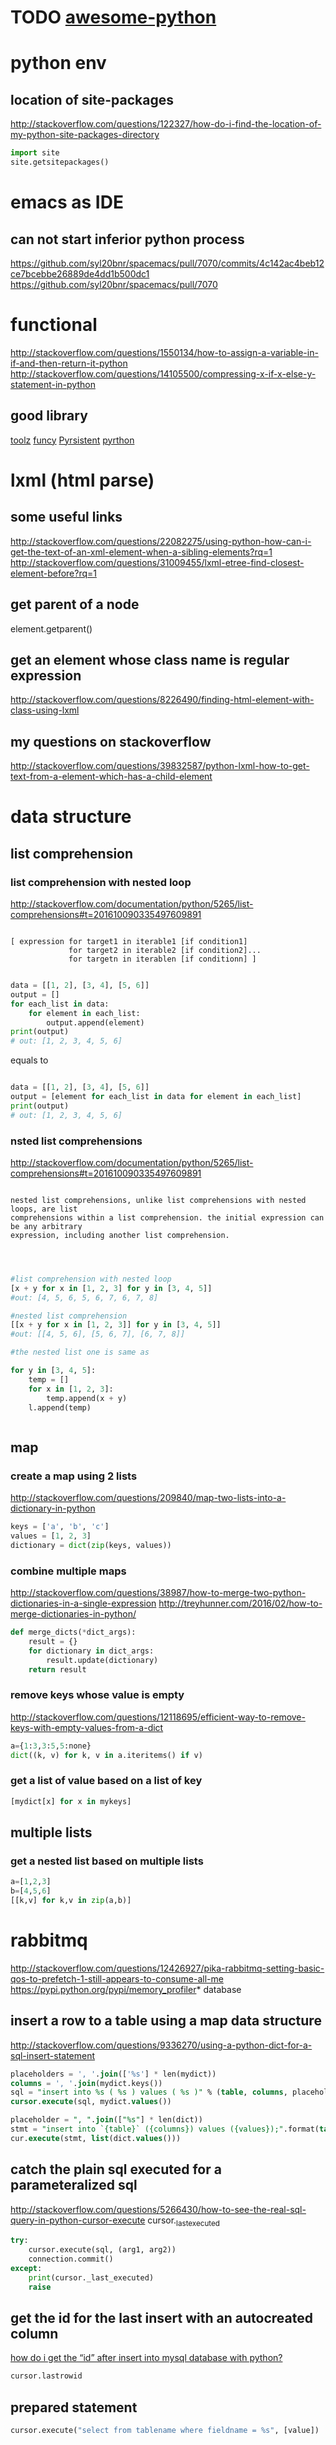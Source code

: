 * TODO [[https://github.com/vinta/awesome-python#admin-panels][awesome-python]]
* python env

** location of site-packages
http://stackoverflow.com/questions/122327/how-do-i-find-the-location-of-my-python-site-packages-directory

#+BEGIN_SRC python
import site
site.getsitepackages()
#+END_SRC
* emacs as IDE

** can not start inferior python process
https://github.com/syl20bnr/spacemacs/pull/7070/commits/4c142ac4beb12ce7bcebbe26889de4dd1b500dc1
https://github.com/syl20bnr/spacemacs/pull/7070
* functional
  
http://stackoverflow.com/questions/1550134/how-to-assign-a-variable-in-if-and-then-return-it-python
http://stackoverflow.com/questions/14105500/compressing-x-if-x-else-y-statement-in-python
** good library
[[https://toolz.readthedocs.io/en/latest/api.html][toolz]]
[[http://funcy.readthedocs.io/en/stable/][funcy]]
[[http://pyrsistent.readthedocs.io/en/latest/intro.html][Pyrsistent]]
[[https://github.com/tobgu/pyrthon/][pyrthon]]
* lxml (html parse)
** some useful links
http://stackoverflow.com/questions/22082275/using-python-how-can-i-get-the-text-of-an-xml-element-when-a-sibling-elements?rq=1
http://stackoverflow.com/questions/31009455/lxml-etree-find-closest-element-before?rq=1

** get parent of a node
element.getparent()
** get an element whose class name is regular expression
http://stackoverflow.com/questions/8226490/finding-html-element-with-class-using-lxml
** my questions on stackoverflow
http://stackoverflow.com/questions/39832587/python-lxml-how-to-get-text-from-a-element-which-has-a-child-element
* data structure
** list comprehension
*** list comprehension with nested loop
http://stackoverflow.com/documentation/python/5265/list-comprehensions#t=201610090335497609891
#+begin_src example

[ expression for target1 in iterable1 [if condition1]
             for target2 in iterable2 [if condition2]...
             for targetn in iterablen [if conditionn] ]

#+end_src

#+begin_src python
data = [[1, 2], [3, 4], [5, 6]]
output = []
for each_list in data:
    for element in each_list:
        output.append(element)
print(output)
# out: [1, 2, 3, 4, 5, 6]
#+end_src
equals to
#+begin_src python

data = [[1, 2], [3, 4], [5, 6]]
output = [element for each_list in data for element in each_list]
print(output)
# out: [1, 2, 3, 4, 5, 6]

#+end_src
*** nsted list comprehensions
http://stackoverflow.com/documentation/python/5265/list-comprehensions#t=201610090335497609891
#+begin_src example

 nested list comprehensions, unlike list comprehensions with nested loops, are list
 comprehensions within a list comprehension. the initial expression can be any arbitrary
 expression, including another list comprehension.


#+end_src

#+begin_src python

#list comprehension with nested loop
[x + y for x in [1, 2, 3] for y in [3, 4, 5]]
#out: [4, 5, 6, 5, 6, 7, 6, 7, 8]

#nested list comprehension
[[x + y for x in [1, 2, 3]] for y in [3, 4, 5]]
#out: [[4, 5, 6], [5, 6, 7], [6, 7, 8]]

#the nested list one is same as

for y in [3, 4, 5]:
    temp = []
    for x in [1, 2, 3]:
        temp.append(x + y)
    l.append(temp)


#+end_src
** map
*** create a map using 2 lists
http://stackoverflow.com/questions/209840/map-two-lists-into-a-dictionary-in-python
#+begin_src python
keys = ['a', 'b', 'c']
values = [1, 2, 3]
dictionary = dict(zip(keys, values))
#+end_src
*** combine multiple maps
http://stackoverflow.com/questions/38987/how-to-merge-two-python-dictionaries-in-a-single-expression
http://treyhunner.com/2016/02/how-to-merge-dictionaries-in-python/
#+begin_src python
def merge_dicts(*dict_args):
    result = {}
    for dictionary in dict_args:
        result.update(dictionary)
    return result
#+end_src
*** remove keys whose value is empty
http://stackoverflow.com/questions/12118695/efficient-way-to-remove-keys-with-empty-values-from-a-dict
#+begin_src python
a={1:3,3:5,5:none}
dict((k, v) for k, v in a.iteritems() if v)
#+end_src
*** get a list of value based on a list of key
#+begin_src python
[mydict[x] for x in mykeys]
#+end_src
** multiple lists
*** get a nested list based on multiple lists
#+begin_src python
a=[1,2,3]
b=[4,5,6]
[[k,v] for k,v in zip(a,b)]

#+end_src
* rabbitmq
http://stackoverflow.com/questions/12426927/pika-rabbitmq-setting-basic-qos-to-prefetch-1-still-appears-to-consume-all-me
https://pypi.python.org/pypi/memory_profiler* database
** insert a row to a table using a map data structure
http://stackoverflow.com/questions/9336270/using-a-python-dict-for-a-sql-insert-statement
#+begin_src sql
placeholders = ', '.join(['%s'] * len(mydict))
columns = ', '.join(mydict.keys())
sql = "insert into %s ( %s ) values ( %s )" % (table, columns, placeholders)
cursor.execute(sql, mydict.values())

placeholder = ", ".join(["%s"] * len(dict))
stmt = "insert into `{table}` ({columns}) values ({values});".format(table=table_name, columns=",".join(dict.keys()), values=placeholder)
cur.execute(stmt, list(dict.values()))
#+end_src
** catch the plain sql executed for a parameteralized sql
http://stackoverflow.com/questions/5266430/how-to-see-the-real-sql-query-in-python-cursor-execute
cursor._last_executed
#+begin_src python
try:
    cursor.execute(sql, (arg1, arg2))
    connection.commit()
except:
    print(cursor._last_executed)
    raise

#+end_src
** get the id for the last insert with an autocreated column
[[http://stackoverflow.com/questions/2548493/how-do-i-get-the-id-after-insert-into-mysql-database-with-python][how do i get the “id” after insert into mysql database with python?]]
   #+begin_src python
cursor.lastrowid
   #+end_src
** prepared statement
#+begin_src python
cursor.execute("select from tablename where fieldname = %s", [value])
#+end_src
* common pitful
** loop inside a list
http://stackoverflow.com/questions/39941393/python-loop-a-list-of-list-and-assign-value-inside-the-loop
#+begin_src python :results output
alist1 = [[1,2],[3,4],[5,6]]
for item in alist1:
    item=1
print(alist1)


alist2 = [[1,2],[3,4],[5,6]]
for item in alist2:
    item=item.append(10)
print(alist2)


alist3 = [[1,2],[3,4],[5,6]]
for item in alist3:
    item.append(10)
print(alist3)

#+end_src

#+results:
: [[1, 2], [3, 4], [5, 6]]
: [[1, 2, 10], [3, 4, 10], [5, 6, 10]]
: [[1, 2, 10], [3, 4, 10], [5, 6, 10]]
* debug
https://wiki.python.org/moin/debuggingwithgdb
http://fedoraproject.org/wiki/features/easierpythondebugging
http://python-manhole.readthedocs.io/en/latest/
https://pypi.python.org/pypi/pudb
* syntax
** how to use *args and **kwargs in python
http://www.saltycrane.com/blog/2008/01/how-to-use-args-and-kwargs-in-python/
http://www.learnpython.org/en/multiple_function_arguments
or, how to use variable length argument lists in python.

the special syntax, *args and **kwargs in function definitions is used to pass a variable number of arguments to a function. the single asterisk form (*args) is used to pass a non-keyworded, variable-length argument list, and the double asterisk form is used to pass a keyworded, variable-length argument list. here is an example of how to use the non-keyworded form. this example passes one formal (positional) argument, and two more variable length arguments.
#+begin_src example

def test_var_args(farg, *args):
    print "formal arg:", farg
    for arg in args:
        print "another arg:", arg

test_var_args(1, "two", 3)
results:

formal arg: 1
another arg: two
another arg: 3

here is an example of how to use the keyworded form. again, one formal argument and two keyworded variable arguments are passed.

def test_var_kwargs(farg, **kwargs):
    print "formal arg:", farg
    for key in kwargs:
        print "another keyword arg: %s: %s" % (key, kwargs[key])

test_var_kwargs(farg=1, myarg2="two", myarg3=3)
results:

formal arg: 1
another keyword arg: myarg2: two
another keyword arg: myarg3: 3

using *args and **kwargs when calling a function

this special syntax can be used, not only in function definitions, but also when calling a function.

def test_var_args_call(arg1, arg2, arg3):
    print "arg1:", arg1
    print "arg2:", arg2
    print "arg3:", arg3

args = ("two", 3)
test_var_args_call(1, *args)
results:

arg1: 1
arg2: two
arg3: 3
here is an example using the keyworded form when calling a function:

def test_var_args_call(arg1, arg2, arg3):
    print "arg1:", arg1
    print "arg2:", arg2
    print "arg3:", arg3

kwargs = {"arg3": 3, "arg2": "two"}
test_var_args_call(1, **kwargs)
results:

arg1: 1
arg2: two
arg3: 3

#+end_src
** __init__.py
*** meanings of __all__
http://stackoverflow.com/questions/44834/can-someone-explain-all-in-python
check the file of django.db.__iinit__.py
* logging
** log for exception
 http://stackoverflow.com/a/16417709/266185
 http://blog.tplus1.com/blog/2007/09/28/the-python-logging-module-is-much-better-than-print-statements/
#+begin_src python :results output
import logging

def b():
    return 1/0
def a():
    b()
try:
    a()
except exception as ex:
    logging.exception("something is wrong")

#+end_src

#+results:

* timezone

** get the time as pdt (day time saving)
#+begin_src python :results output
 import pytz
 from datetime import datetime
 ptd = pytz.timezone("america/los_angeles")
 a= datetime.now(ptd)
 print a
#+end_src

#+results:
: 2016-10-25 00:15:01.870243-07:00

* closure
http://www.discoversdk.com/blog/closures-in-python-3
* questions
** escape %
i am using python 2.7.10

#+begin_src example
[1:53]  
in [6]:     sql_string = """
  ...:     select dba_corpid_id,comments,
  ...:            date_format(start_time,'%y%m%d') start_period,
  ...:            date_format(end_time,'%y%m%d') end_period
  ...:     from dba_oooschedule
  ...:     where start_time >= str_to_date(%s, '%y%m%d')
  ...:           and end_time <= str_to_date(%s, '%y%m%d')
  ...:     """

in [7]: sql_string % (20120101,20130101)
---------------------------------------------------------------------------
valueerror                                traceback (most recent call last)
<ipython-input-7-5cffa8ddeb2d> in <module>()
----> 1 sql_string % (20120101,20130101)

valueerror: unsupported format character 'y' (0x59) at index 64
#+end_src

you have date format bits in your string which python is confusing as format characters
and those need to be preserved so you'd have to escape the ones you want to keep like `,'%%y%%m%%d`

the first one is correct as it's correctly escaped, but the second one is wrong.

#+begin_src python :results output
    sql_string = """
    select test_corpid_id,comments,
           date_format(start_time,'%%y%%m%%d') start_period,
           date_format(end_time,'%%y%%m%%d') end_period
    from test_oooschedule
    where start_time >= str_to_date(%s, '%%y%%m%%d')
          and end_time <= str_to_date(%s, '%%y%%m%%d')
    """
    sql_string = sql_string % (20130101, 20120101)
    print sql_string
#+end_src

#+results:
: 
: select test_corpid_id,comments,
:        date_format(start_time,'%y%m%d') start_period,
:        date_format(end_time,'%y%m%d') end_period
: from test_oooschedule
: where start_time >= str_to_date(20130101, '%y%m%d')
:       and end_time <= str_to_date(20120101, '%y%m%d')
: 



#+begin_src python :results output
    sql_string = """
    select test_corpid_id,comments,
           date_format(start_time,'%y%m%d') start_period,
           date_format(end_time,'%y%m%d') end_period
    from test_oooschedule
    where start_time >= str_to_date(%s, '%y%m%d')
          and end_time <= str_to_date(%s, '%y%m%d')
    """
    sql_string = sql_string % (20130101, 20120101)
    print sql_string
#+end_src

#+results:

** __name__
__name__ is the module name
it include the package name also. so if there are subdirectory, then the module name could be some thing like directory.file_name
** meanings of %
 inside of file /library/frameworks/python.framework/versions/2.7/lib/python2.7/site-packages/mysqldb/cursors.py
 it has the following code

 the meaning is just to replace every %s in the query with the params(args)
 #+begin_src python
 query = query % tuple([db.literal(item) for item in args])
 #+end_src

#+begin_src example
>>> a="test %s %s %s"
>>> a % ("1","2","3")
'test 1 2 3'
#+end_src
** how to run one instance of python application
#+begin_src python

    pid_file = "/tmp/app.pid"
    fp       = open(pid_file,'w')
    try:
        fcntl.lockf(fp, fcntl.lock_ex | fcntl.lock_nb)
    except ioerror:
        print "the app is already running, quit the job...."
    else:
        main()

#+end_src
* coroutines
http://www.dabeaz.com/coroutines/coroutines.pdf
* dynamically loading module

http://stackoverflow.com/a/1057534/266185
to load dynamically:
#+begin_src python

from os.path import dirname, basename, isfile
import glob
modules = glob.glob(dirname(__file__)+"/*.py")
__all__ = [ basename(f)[:-3] for f in modules if isfile(f) if not f.endswith('__init__.py')]
print "modules loaded from jobs are:{}".format(__all__)

#+end_src
then to call the function:
#+begin_src python

def call_function(func_name,parameter):
    [module_name,func_name] =func_name.split(".")
    used_module = globals()[module_name]
    if len(parameter)==0:
        result = getattr(used_module,func_name)()
    for step in result:
        print "current step is:{}".format(step)

#+end_src
* multiple thread
** ThreadPoolExecutor.map: timeout is not for each thread but for all 
The following code will print 2 None and then raise time out error. Even each function only sleep 1 second, but since we have only 2 threads, so when the function run the third time, it need to wait 1 second before run as there is no sufficient threads to run it immediately, and this wait 1 second plus sleep 1 second, add up to 2 second, and then error out with Timeout error.

But if sleep 10 before print, then it won't throw timeout error. From the doc it said:
https://pythonhosted.org/futures/
#+BEGIN_SRC example
The returned iterator raises a TimeoutError if __next__() is called and the result isn’t available after timeout seconds from the original call to map()
#+END_SRC

#+BEGIN_SRC python

def my_test():
    import time
    from concurrent import futures
    def f1(x):
        time.sleep(1)
        print "sleep"
    te = futures.ThreadPoolExecutor(2)
    b= te.map(f1, range(10),timeout = 2)
    # time.sleep(10)
    for x in b:
        print x

my_test()

#+END_SRC
** good tutorial
[[https://pymotw.com/2/threading/][threading – Manage concurrent threads]]
* pyflakes
use the following package, and then in emacs, we could easily check error by using CTRL+c, CTRL+v 
#+BEGIN_SRC example
pip install pyflakes
#+END_SRC
* good library
[[http://awesome-python.com/][awesome-python]]
** excel
[[https://github.com/pyexcel/pyexcel][pyexcel]]
* profile
** memory profile 
[[https://pypi.python.org/pypi/memory_profiler][memory_profiler]]
pip install -U memory_profiler
pip install psutil

#+BEGIN_SRC python
In [1]: %load_ext memory_profiler
   ...:

In [2]: %memit range(100)
peak memory: 35.48 MiB, increment: 3.08 MiB

In [3]:

#+END_SRC
** program measure the memory of cursor
#+BEGIN_SRC python
import MySQLdb
from datetime import datetime
from memory_profiler import profile
import sys

MySQLdb.Connect()

db = MySQLdb.connect(host="localhost", user="test",
                        passwd="test", db="test")

@profile(precision=4)
def my_func():
    a = [1] * (10 ** 6)
    b = [2] * (2 * 10 ** 7)
    del b
    c = [1] * (10 **4)
    d = [x+1 for x in c]
    e = [x+1 for x in c]
    f = [db.cursor() for x in c]
    g = [db.cursor() for x in c]
    h = [db.cursor() for x in c if x<10]
    h1= [db.cursor() for x in range(10)]
    [x.close() for x in f]
    [x.close() for x in g]
    for x in h1:
        print id(x)
        print sys.getsizeof(x)
    m = db.cursor()
    return a

my_func()

#+END_SRC
* timeout
** good timeout decorator
[[https://pypi.python.org/pypi/timeout-decorator/0.3.2][timeout-decorator]]
* subprocess
** How to get the exit code for a subshell
#+BEGIN_SRC python

        try:
            subprocess.check_output(cmd, shell=True).wait()
            exit_code = 0
        except CalledProcessError as e:
            logger.exception(e)
            exit_code = e.returncode

#+END_SRC

exception subprocess.CalledProcessError
Exception raised when a process run by check_call() or check_output() returns a non-zero exit status.

returncode
Exit status of the child process.

cmd
Command that was used to spawn the child process.

output
Output of the child process if this exception is raised by check_output(). Otherwise, None.
* ssl/https
** https failed caused by SNI (Subject Name Indication) extension to TLS is not available on this platform.
Use verify=False parameter in requests library
#+BEGIN_SRC python
response  = requests.post(url, data=data_json, headers=headers, verify=False)
#+END_SRC
** meaning of verify = false
If don't verify, meaning client already trust the server. But sometimes the server is not deserve trust, under such condition we'd better to verify the ssl certification. But inside the company network, the server is also trustable, and could just let the verify as false
